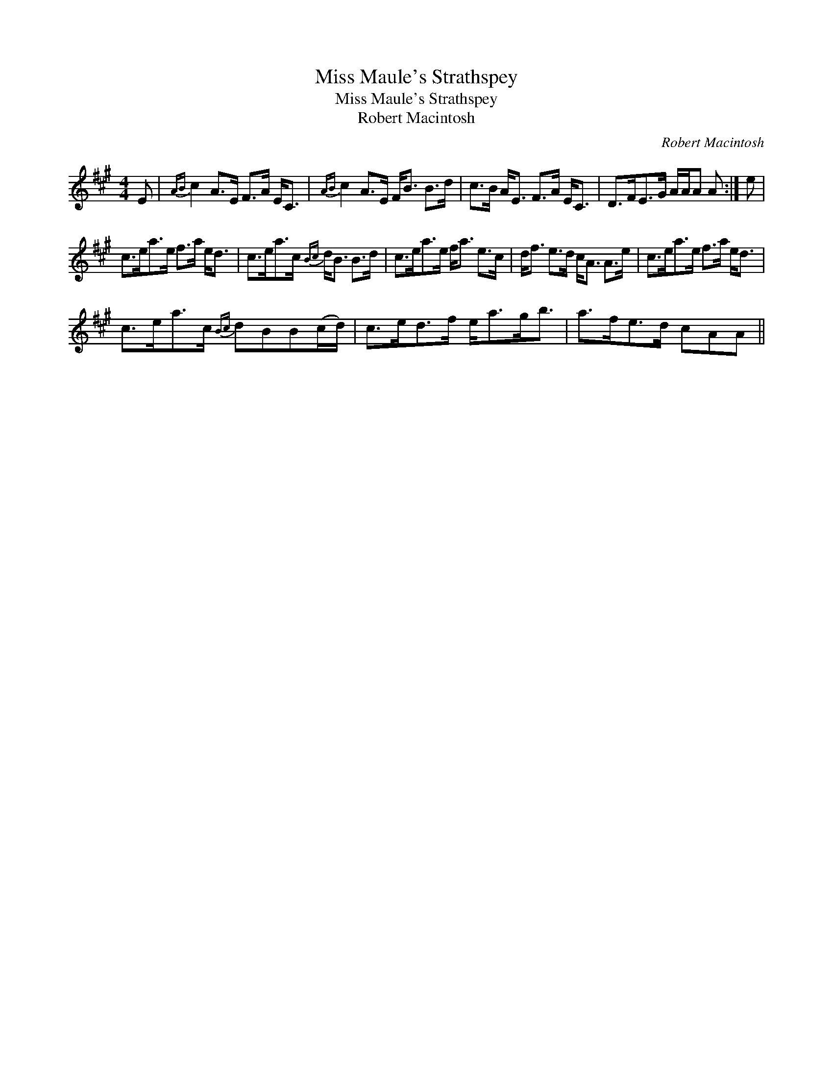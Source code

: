 X:1
T:Miss Maule's Strathspey
T:Miss Maule's Strathspey
T:Robert Macintosh
C:Robert Macintosh
L:1/8
M:4/4
K:A
V:1 treble 
V:1
 E |{AB} c2 A>E F>A E<C |{AB} c2 A>E F<B B>d | c>B A<E F>A E<C | D>FE>G A/A/A A :| e | %6
 c>ea>e f>a e<d | c>ea>c{Bc} d<B B>d | c>ea>e f<a e>c | d<f e>d c<A A>e | c>ea>e f>a e<d | %11
 c>ea>c{Bc} dBB(c/d/) | c>ed>f e<ag<b | a>fe>d cAA || %14

